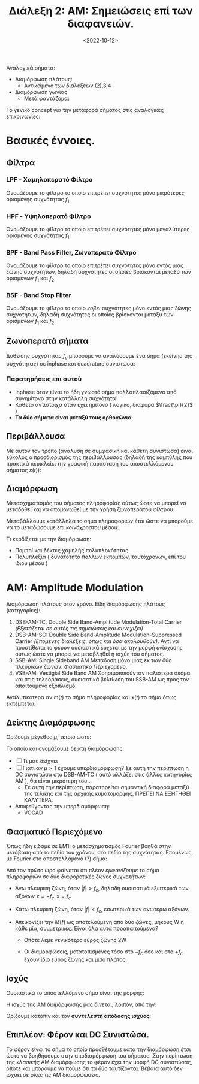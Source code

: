#+TITLE: Διάλεξη 2: ΑΜ: Σημειώσεις επί των διαφανειών.
#+FILETAGS: lecture
#+DATE: <2022-10-12>
#+FILETAGS: lecture
#+COURSE: TLP1
#+INSTITUTION: A.U.Th

#+begin_comment
Καθώς έλειπα στην εν λόγω διάλεξη, σημειώνω μερικές έννοιες, όπως εκείνες
παρουσιάζονται στις διαφάνειες. Παράλληλα, πήρα κομμάτι όσων προσέθεσα στην 3
από επεξηγήσεις για ανάλυση αυτού του μέρους.
#+end_comment

Αναλογικά σήματα:
- Διαμόρφωση πλάτους:
  - Αντικείμενο των διαλέξεων (2),3,4
- Διαμόρφωση γωνίας
  - Μετά φαντάζομαι

Το γενικό concept για την μεταφορά σήματος στις αναλογικές επικοινωνίες:
[[file:course_tlp1_images/course_tlp1_basics_signal-in-am.png]]

* Βασικές έννοιες.
** Φίλτρα
#+begin_comment
Θεωρώ πως όλα τα παρακάτω είναι εφαρμόσιμα για απόλυτες τιμές, όπως άλλωστε
γράφω και στις εικόνες.
#+end_comment

*** LPF - Χαμηλοπερατό Φίλτρο
Ονομάζουμε το φίλτρο το οποίο επιτρέπει συχνότητες μόνο μικρότερες ορισμένης
συχνότητας $f_1$
[[file:course_tlp1_images/course_tlp1_basic-filters_lpf.png]]
*** HPF - Υψηλοπερατό Φίλτρο
Ονομάζουμε το φίλτρο το οποίο επιτρέπει συχνότητες μόνο μεγαλύτερες ορισμένης
συχνότητας $f_1$
[[file:course_tlp1_images/course_tlp1_basic-filters_hpf.png]]
*** BPF - Band Pass Filter, Ζωνοπερατό Φίλτρο
Ονομάζουμε το φίλτρο το οποίο επιτρέπει συχνότητες μόνο εντός μιας ζώνης
συχνοτήτων, δηλαδή συχνότητες οι οποίες βρίσκονται μεταξύ των
ορισμένων $f_1$ και $f_2$
[[file:course_tlp1_images/course_tlp1_basic-filters_bpf.png]]
*** BSF - Band Stop Filter
Ονομάζουμε το φίλτρο το οποίο /κόβει/ συχνότητες μόνο εντός μιας ζώνης συχνοτήτων,
δηλαδή συχνότητες οι οποίες βρίσκονται μεταξύ των ορισμένων $f_1$ και $f_2$
[[file:course_tlp1_images/course_tlp1_basic-filters_bsf.png]]

** Ζωνοπερατά σήματα
#+begin_comment
Συνδέεται με την τελευταία διαφάνεια της επόμενης διάλεξης
#+end_comment

Δοθείσης συχνότητας $f_c$ μπορούμε να αναλύσουμε ένα σήμα (εκείνης της
συχνότητας) σε inphase και quadrature συνιστώσα:
\begin{equation}
\label{eq:5}
x(t) = x_i(t)\cos{2\pi f_c t} - x_q(t)\sin{2\pi f_c t}
\end{equation}

*** Παρατηρήσεις επι αυτού
  - Inphase όταν είναι το ήδη γνωστό σήμα πολλαπλασιζόμενο
    από συνημίτονο στην κατάλληλη συχνότητα
  - Κάθετο αντίστοιχα όταν έχει ημίτονο ( λογικό, διαφορά $\frac{\pi}{2}$ )
  - *Τα δύο σήματα είναι μεταξύ τους ορθογώνια*

** Περιβάλλουσα
Με αυτόν τον τρόπο (ανάλυση σε συμφασική και κάθετη συνιστώσα) είναι εύκολος ο
προσδιορισμός της περιβάλλουσας (δηλαδή της καμπύλης που πρακτικά περικλείει την
γραφική παράσταση του αποστελλόμενου σήματος $x(t)$):
\begin{equation}
\label{eq:7}
V(t) = \sqrt{x_I^2(t) + x_Q^2(t)}
\end{equation}

** Διαμόρφωση
Μετασχηματισμός του σήματος πληροφορίας ούτως ώστε να μπορεί να μεταδοθεί και να
απομονωθεί με την χρήση ζωνοπερατού φίλτρου.

Μεταβάλλουμε κατάλληλα το σήμα πληροφοριών έτσι
ώστε να μπορούμε να το μεταδώσουμε επι /κοινόχρηστου/ μέσου:

Τι κερδίζεται με την διαμόρφωση:
- Πομποί και δέκτες χαμηλής πολυπλοκότητας
- Πολυπλεξία ( δυνατότητα πολλών εκπομπών, ταυτόχρονων, επί του ίδιου μέσου )

* ΑΜ: Amplitude Modulation
Διαμόρφωση πλάτους στον χρόνο.
Είδη διαμόρφωσης πλάτους (κατηγορίες):
1. DSB-AM-TC: Double Side Band-Amplitude Modulation-Total Carrier
   /(Εξετάζεται σε αυτές τις σημειώσεις και συνεχίζει)/
2. DSB-AM-SC: Double Side Band-Amplitude Modulation-Suppressed Carrier
   /(Επόμενες διαλέξεις, όπως και όσα ακολουθούν)/. Αντί να προστίθεται το φέρον
   ουσιαστικά έρχεται με την μορφή ενίσχυσης ούτως ώστε να μπορεί να μεταβληθεί
   η ισχύς του σήματος.
3. SSB-AM: Single Sideband AM
   Μετάδοση μόνο μιας εκ των δύο πλευρικών ζωνών: [[*Φασματικό Περιεχόμενο][Φασματικό Περιεχόμενο]].
4. VSB-AM: Vestigial Side Band AM
   Χρησιμοποιούνταν παλιότερα ακόμα και στις τηλεοράσεις, ουσιαστικά βελτίωση
   του SSB-AM ως προς τον απαιτούμενο εξοπλισμό.

Αναλυτικότερα αν $m(t)$ το σήμα πληροφορίας και $x(t)$ το σήμα όπως εκπέμπεται: 

\begin{align}
m(t) &= 0.8\sin{\frac{\pi}{4}t}\\
x(t) &= [A_C+m(t)]\cos{2\pi f_c t}
\end{align}

** Δείκτης Διαμόρφωσης
Ορίζουμε μέγεθος $\mu$, τέτοιο ώστε:
\begin{equation}
\label{eq:6}
\mu = \frac{|\min m(t)|}{A_c}
\end{equation}
Το οποίο και ονομάζουμε δείκτη διαμόρφωσης.
- [ ] Τι μας δείχνει
- [ ] Γιατί αν $\mu>1$ έχουμε υπερδιαμόρφωση? Σε αυτή την περίπτωση η DC
  συνιστώσα στο DSB-AM-TC ( αυτό αλλάζει στις άλλες κατηγορίες AM ), θα είναι
  μικρότερη του...
  - Σε αυτή την περίπτωση, παρατηρείται σημαντική διαφορά μεταξύ της τελικής και
    της αρχικής κυματομορφής, ΠΡΕΠΕΙ ΝΑ ΕΞΗΓΗΘΕΙ ΚΑΛΥΤΕΡΑ.
- Αποφεύγοντας την υπερδιαμόρφωση:
  - VOGAD
** Φασματικό Περιεχόμενο
Όπως ήδη είδαμε σε EM1: ο μετασχηματισμός Fourier βοηθά στην μετάβαση από το
πεδίο του χρόνου, στο πεδίο της συχνότητας. Επομένως, με Fourier στο
αποστελλόμενο (?) σήμα:
\begin{equation}
\label{eq:1}
X(f) = \mathcal{F}[x(t)] = \cdots = \frac{1}{2}[M(f-f_c)+M(f+f_c)] + \frac{1}{2}A_C [\delta(f-f_c) + \delta(f+f_c)]
\end{equation}

Από τον πρώτο ώρο φαίνεται ότι πλέον /εμφανίζουμε/ το σήμα πληροφοριών σε δύο
διαφορετικές ζώνες συχνοτήτων:
- Άνω πλευρική ζώνη, όταν $|f|>f_c$, δηλαδή ουσιαστικά εξωτερικά των αξόνων
  $x=-f_c, x=f_c$
- Κάτω πλευρική ζώνη, όταν $|f| < f_c$, εσωτερικά των ανωτέρω αξόνων.

- Απεικονίζει την $M(f)$ ως αποτελούμενη από δύο ζώνες, μήκους W η κάθε μία,
  συμμετρικές. Είναι όλα αυτά προαπαιτούμενα?
  - Οπότε λέμε γενικότερο εύρος ζώνης 2W
  - Οι διαμορφώσεις, μετατοπισμένες τόσο στο $-f_c$ όσο και στο $+f_c$ έχουν
    ίδιο εύρος ζώνης και μισό πλάτος.

    [[file:course_tlp1_images/tlp1_lec2_plevrikeszones.png]]

** Ισχύς
Ουσιαστικά το αποστελλόμενο σήμα είναι της μορφής:
\begin{equation*}
x(t) = [A_c+m(t)]\cos{(\cdots)} = V(t)\cos{(\cdots)}
\end{equation*}
Η ισχύς της ΑΜ διαμόρφωσής μας δίνεται, λοιπόν, από την:
\begin{equation}
\label{eq:3}
P_{AM} = \frac{1}{2}A_c^2 + \frac{1}{2} P_{m(t)}
\end{equation}


Ορίζουμε κατόπιν και τον *συντελεστή απόδοσης ισχύος*:

\begin{equation}
\label{eq:4}
\eta = \frac{\frac{1}{2}P_m}{P_c + \frac{1}{2}P_m} = \frac{P_m}{A_c^2 + P_m}
\end{equation}

** Επιπλέον: Φέρον και DC Συνιστώσα.
Το φέρον είναι το σήμα το οποίο προσθέτουμε κατά την διαμόρφωση έτσι ώστε να
βοηθήσουμε στην αποδιαμόρφωση του σήματος. Στην περίπτωση της /κλασικής/ AM
διαμόρφωσης το φέρον έχει την μορφή DC συνιστώσας, όποτε και μπορούμε να πούμε
ότι τα δύο ταυτίζονται. Βέβαια αυτό δεν ισχύει σε όλες τις AM διαμορφώσεις.
